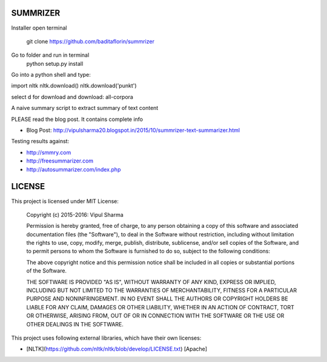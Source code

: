 SUMMRIZER
=========
Installer
open terminal
    git clone https://github.com/baditaflorin/summrizer
Go to folder and run in terminal
    python setup.py install

Go into a python shell and type:

import nltk
nltk.download()
nltk.download('punkt')

select d for download and download:
all-corpora


A naive summary script to extract summary of text content

PLEASE read the blog post. It contains complete info

* Blog Post: http://vipulsharma20.blogspot.in/2015/10/summrizer-text-summarizer.html

Testing results against:

* http://smmry.com
* http://freesummarizer.com
* http://autosummarizer.com/index.php

LICENSE
=======

This project is licensed under MIT License:

    Copyright (c) 2015-2016: Vipul Sharma

    Permission is hereby granted, free of charge, to any person obtaining a copy of this software and associated documentation files (the "Software"), to deal in the Software without restriction, including without limitation the rights to use, copy, modify, merge, publish, distribute, sublicense, and/or sell copies of the Software, and to permit persons to whom the Software is furnished to do so, subject to the following conditions:

    The above copyright notice and this permission notice shall be included in all copies or substantial portions of the Software.

    THE SOFTWARE IS PROVIDED "AS IS", WITHOUT WARRANTY OF ANY KIND, EXPRESS OR IMPLIED, INCLUDING BUT NOT LIMITED TO THE WARRANTIES OF MERCHANTABILITY, FITNESS FOR A PARTICULAR PURPOSE AND NONINFRINGEMENT. IN NO EVENT SHALL THE AUTHORS OR COPYRIGHT HOLDERS BE LIABLE FOR ANY CLAIM, DAMAGES OR OTHER LIABILITY, WHETHER IN AN ACTION OF CONTRACT, TORT OR OTHERWISE, ARISING FROM, OUT OF OR IN CONNECTION WITH THE SOFTWARE OR THE USE OR OTHER DEALINGS IN THE SOFTWARE.

This project uses following external libraries, which have their own licenses:

* [NLTK](https://github.com/nltk/nltk/blob/develop/LICENSE.txt) [Apache]
